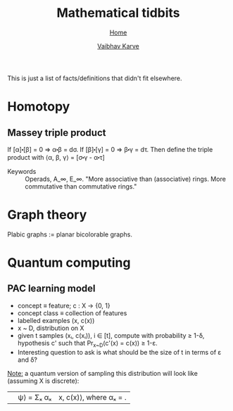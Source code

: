 #+title: Mathematical tidbits
#+author: [[file:../index.html][Vaibhav Karve]]
#+options: toc:1
#+HTML_HEAD: <link rel="stylesheet" type="text/css" href="../css/stylesheet.css" />
#+subtitle: [[../index.html][Home]]

This is just a list of facts/definitions that didn't fit elsewhere.


* Homotopy
** Massey triple product
 If [α]⬝[β] = 0 ⇒ α⬝β = dσ.
 If [β]⬝[γ] = 0 ⇒ β⬝γ = dτ.
 Then define the triple product with
 ⟨α, β, γ⟩ = [σ⬝γ - α⬝τ]

- Keywords :: Operads, A_∞, E_∞. "More associative than (associative)
              rings. More commutative than commutative rings."

* Graph theory
Plabic graphs := planar bicolorable graphs.

* Quantum computing
** PAC learning model
- concept ≡ feature; c : X → {0, 1}
- concept class ≡ collection of features
- labelled examples (x, c(x))
- x ~ D, distribution on X
- given t samples (xᵢ, c(xᵢ)), i ∈ [t], compute with probability ≥
  1-δ, hypothesis c' such that Pr_{x~D}(c'(x) = c(x)) ≥ 1-ε.
- Interesting question to ask is what should be the size of t in terms
  of ε and δ?

_Note:_ a quantum version of sampling this distribution will look
like (assuming X is discrete):
| |ψ⟩ = Σₓ αₓ |x, c(x)⟩, where αₓ = \sqrt{D(x)}.

